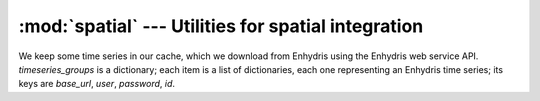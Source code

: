 .. _spatial:

:mod:`spatial` --- Utilities for spatial integration
====================================================

.. module:: spatial
   :synopsis: Utilities for spatial integration.
.. moduleauthor:: Antonis Christofides <anthony@itia.ntua.gr>
.. sectionauthor:: Antonis Christofides <anthony@itia.ntua.gr>

.. class:: TimeseriesCache(cache_dir, timeseries_groups)

   We keep some time series in our cache, which we download from
   Enhydris using the Enhydris web service API.  *timeseries_groups*
   is a dictionary; each item is a list of dictionaries, each one
   representing an Enhydris time series; its keys are *base_url*,
   *user*, *password*, *id*.

   .. method:: update()
   
      Downloads everything that has not already been downloaded (or all
      the timeseries if nothing is in the cache).

   .. method:: get_filename(base_url, timeseries_id)

      Returns the full pathname of the file containing the cached
      specified time series.

   .. method:: get_point_filename(base_url, timeseries_id)

      Returns the full pathname of the file containing the well-known
      text of the location of the station to which the specified
      timeseries refers.

.. function:: idw(point, data_layer, alpha=1)

   Uses the inverse distance weighting method to calculate the value
   for a single point.

   *data_layer* is an :class:`ogr.Layer` object containing one or more
   points with values (all data_layer features must be points and must
   also have a value property).  *point* is an :class:`ogr.Point`
   object.  This function applies the IDW method to calculate the
   value of *point* given the values of the points of *data_layer*.

   Distances are raised to power -*alpha*; this means that for *alpha*
   > 1, the so-called distance-decay effect will be more than
   proportional to an increase in distance, and vice-versa.

.. function:: integrate(mask, data_layer, target_band, funct, kwargs={})

   Performs integration on an entire surface.

   *mask* is a gdal dataset whose first band is the mask; the
   gridpoints of the mask have value zero or non-zero. *data_layer* is
   an :class:`ogr.Layer` object containing one or more points with
   values (all *data_layer* features must be points and must also have
   a *value* attribute). *target_band* is a band on which the result
   will be written; it must have the same GeoTransform as *mask*.
   *funct* is a python function whose first two arguments are an
   :class:`ogr.Point` and *data_layer*, and *kwargs* is a dictionary
   with keyword arguments to be given to *funct*.

   This function calls *funct* for each non-zero gridpoint of the
   mask.

   NOTE: It is assumed that there is no x_rotation and y_rotation
   (i.e. that :samp:`mask.GetGeoTransform()[3]` and :samp:`[4]` are
   zero).

.. function:: create_ogr_layer_from_stations(group, data_source, cache)

   Creates and returns an :class:`ogr.Layer` with stations as its
   points.

   *group* is a list of dictionaries; each dictionary is an Enhydris
   time series; it has keys *base_url*, *user*, *password*, and *id*.
   Each time series refers to a station.  This function retrieves the
   co-ordinates of each station from Enhydris (unless we have them
   cached) and creates a layer in the specified ogr *data_source*
   whose features are points; as many points as there are
   stations/timeseries; each point is also given a *timeseries_id*
   attribute. *cache* is a :class:`TimeseriesCache` object.

.. function:: h_integrate(group, mask, stations_layer, cache, date, output_dir, filename_prefix, date_fmt, funct, kwargs)

   Given an area mask, a list of cached time series, and a layer with
   stations, performs spatial integration and writes the result to a
   tif file. The *h* in the name signifies that this is a high level
   function, in contrast to :func:`integrate()`, which does the actual
   job.

   *group* is a list of time series, in the form accepted by
   :func:`update_timeseries_cache()`. *mask* is a raster with the area
   of study, in the form accepted by :func:`integrate()`.
   *stations_layer* is an :class:`ogr.Layer` object like the one
   returned by :func:`create_ogr_layer_from_stations()`. *cache* is a
   :class:`TimeseriesCache` object; this function does not update it;
   the caller should update it before calling.  *date* is a
   :class:`~datetime.datetime` object specifying the date and time for
   which we are to perform integration. *output_dir* is the directory
   to which the resulting GeoTiff file will be written.  The filename
   has the form :samp:`{filename_prefix}-{d}.tif`, where *d* is the
   *date* formatted by :func:`datetime.strftime()` with the format
   *date_fmt*. *funct* and *kwargs* are passed to :func:`integrate()`.

   All time series in *group* must have *date* in the cache. If not,
   the function raises :exc:`IntegrationDateMissingError`.
